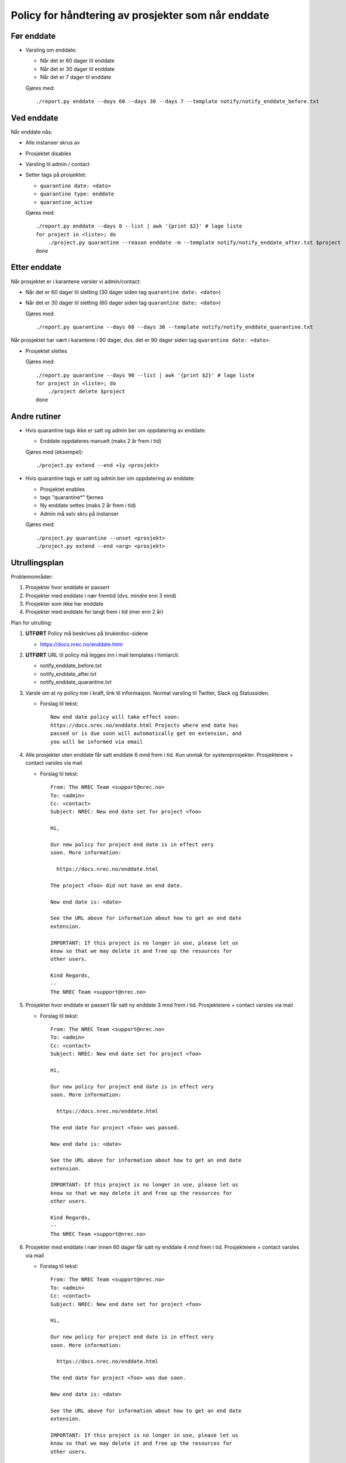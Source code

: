 
===================================================
Policy for håndtering av prosjekter som når enddate
===================================================

Før enddate
===========

* Varsling om enddate:

  - Når det er 60 dager til enddate
  - Når det er 30 dager til enddate
  - Når det er 7 dager til enddate

  Gjøres med::
    
    ./report.py enddate --days 60 --days 30 --days 7 --template notify/notify_enddate_before.txt

Ved enddate
===========
    
Når enddate nås:

* Alle instanser skrus av
* Prosjektet disables
* Varsling til admin / contact
* Setter tags på prosjektet:

  - ``quarantine date: <dato>``
  - ``quarantine type: enddate``
  - ``quarantine_active``

  Gjøres med::

    ./report.py enddate --days 0 --list | awk '{print $2}' # lage liste
    for project in <liste>; do
        ./project.py quarantine --reason enddate -m --template notify/notify_enddate_after.txt $project
    done

Etter enddate
=============

Når prosjektet er i karantene varsler vi admin/contact:

* Når det er 60 dager til sletting (30 dager siden tag ``quarantine
  date: <dato>``)
* Når det er 30 dager til sletting (60 dager siden tag ``quarantine
  date: <dato>``)

  Gjøres med::

    ./report.py quarantine --days 60 --days 30 --template notify/notify_enddate_quarantine.txt

Når prosjektet har vært i karantene i 90 dager, dvs. det er 90 dager
siden tag ``quarantine date: <dato>``:

* Prosjektet slettes

  Gjøres med::

    ./report.py quarantine --days 90 --list | awk '{print $2}' # lage liste
    for project in <liste>; do
        ./project delete $project
    done

Andre rutiner
=============

* Hvis quarantine tags ikke er satt og admin ber om
  oppdatering av enddate:

  - Enddate oppdateres manuelt (maks 2 år frem i tid)

  Gjøres med (eksempel)::

    ./project.py extend --end +1y <prosjekt>

* Hvis quarantine tags er satt og admin ber om oppdatering
  av enddate:

  - Prosjektet enables
  - tags "quarantine*" fjernes
  - Ny enddate settes (maks 2 år frem i tid)
  - Admin må selv skru på instanser

  Gjøres med::

    ./project.py quarantine --unset <prosjekt>
    ./project.py extend --end <arg> <prosjekt>


Utrullingsplan
==============

Problemområder:

#. Prosjekter hvor enddate er passert
#. Prosjekter med enddate i nær fremtid (dvs. mindre enn 3 mnd)
#. Prosjekter som ikke har enddate
#. Prosjekter med enddate for langt frem i tid (mer enn 2 år)

Plan for utrulling:

#. **UTFØRT** Policy må beskrives på brukerdoc-sidene

   * https://docs.nrec.no/enddate.html

#. **UTFØRT** URL til policy må legges inn i mail templates i himlarcli:

   * notify_enddate_before.txt
   * notify_enddate_after.txt
   * notify_enddate_quarantine.txt

#. Varsle om at ny policy trer i kraft, link til informasjon. Normal
   varsling til Twitter, Slack og Statussiden.

   * Forslag til tekst::

       New end date policy will take effect soon:
       https://docs.nrec.no/enddate.html Projects where end date has
       passed or is due soon will automatically get en extension, and
       you will be informed via email

#. Alle prosjekter uten enddate får satt enddate 6 mnd frem i tid. Kun
   unntak for systemprosjekter. Prosjekteiere + contact varsles via
   mail

   * Forslag til tekst::

       From: The NREC Team <support@nrec.no>
       To: <admin>
       Cc: <contact>
       Subject: NREC: New end date set for project <foo>

       Hi,

       Our new policy for project end date is in effect very
       soon. More information:

         https://docs.nrec.no/enddate.html

       The project <foo> did not have an end date.

       New end date is: <date>

       See the URL above for information about how to get an end date
       extension.

       IMPORTANT: If this project is no longer in use, please let us
       know so that we may delete it and free up the resources for
       other users.

       Kind Regards,
       --
       The NREC Team <support@nrec.no>

#. Prosjekter hvor enddate er passert får satt ny enddate 3 mnd frem i
   tid. Prosjekteiere + contact varsles via mail

   * Forslag til tekst::

       From: The NREC Team <support@nrec.no>
       To: <admin>
       Cc: <contact>
       Subject: NREC: New end date set for project <foo>

       Hi,

       Our new policy for project end date is in effect very
       soon. More information:

         https://docs.nrec.no/enddate.html

       The end date for project <foo> was passed.

       New end date is: <date>

       See the URL above for information about how to get an end date
       extension.

       IMPORTANT: If this project is no longer in use, please let us
       know so that we may delete it and free up the resources for
       other users.

       Kind Regards,
       --
       The NREC Team <support@nrec.no>

#. Prosjekter med enddate i nær innen 60 dager får satt ny enddate 4
   mnd frem i tid. Prosjekteiere + contact varsles via mail

   * Forslag til tekst::

       From: The NREC Team <support@nrec.no>
       To: <admin>
       Cc: <contact>
       Subject: NREC: New end date set for project <foo>

       Hi,

       Our new policy for project end date is in effect very
       soon. More information:

         https://docs.nrec.no/enddate.html

       The end date for project <foo> was due soon.

       New end date is: <date>

       See the URL above for information about how to get an end date
       extension.

       IMPORTANT: If this project is no longer in use, please let us
       know so that we may delete it and free up the resources for
       other users.

       Kind Regards,
       --
       The NREC Team <support@nrec.no>

#. Prosjekter med enddate for langt frem (>2 år) får satt ny enddate 2
   år frem i tid. Prosjekteiere + contact varsles via mail

   * Forslag til tekst::

       From: The NREC Team <support@nrec.no>
       To: <admin>
       Cc: <contact>
       Subject: NREC: New end date set for project <foo>

       Hi,

       Our new policy for project end date is in effect very
       soon. More information:

         https://docs.nrec.no/enddate.html

       The end date for project <foo> was set too far into the
       future. According to the policy, maximum is 2 years. You may
       extend the life time of the project by applying for an
       extension when the new end date is due.

       New end date is: <date>

       See the URL above for information about how to get an end date
       extension.

       IMPORTANT: If this project is no longer in use, please let us
       know so that we may delete it and free up the resources for
       other users.

       Kind Regards,
       --
       The NREC Team <support@nrec.no>

#. Policy iverksettes. **Kun på osl-proxy-02**

   * Cron-jobb for varsling før enddate::

       0 6 * * * /opt/himlarcli/bin/enddate-notify-before.sh >/dev/null 2>&1

   * Cron-jobb for å sette i karantene::

       5 6 * * * /opt/himlarcli/bin/enddate-enter-quarantine.sh >/dev/null 2>&1

   * Cron-jobb for varsling av prosjekter i karantene::

       10 6 * * * /opt/himlarcli/bin/enddate-notify-quarantine.sh >/dev/null 2>&1

   * Cron-jobb for slette prosjekter som har vært i karantene 90 dager::

       15 6 * * * /opt/himlarcli/bin/enddate-delete.sh >/dev/null 2>&1
